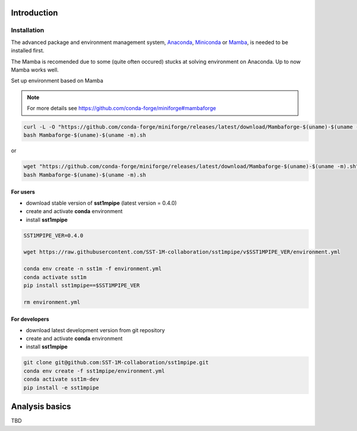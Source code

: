 .. _introduction:

Introduction
============

Installation
------------

The advanced package and environment management system, `Anaconda <https://www.anaconda.com/distribution/#download-section>`_, `Miniconda <https://docs.conda.io/en/latest/miniconda.html>`_ or `Mamba <https://anaconda.org/conda-forge/mamba>`_, is needed to be installed first.

The Mamba is recomended due to some (quite often occured) stucks at solving environment on Anaconda. Up to now Mamba works well.

Set up environment based on Mamba 

.. note::

    For more details see https://github.com/conda-forge/miniforge#mambaforge

.. code-block:: console

    curl -L -O "https://github.com/conda-forge/miniforge/releases/latest/download/Mambaforge-$(uname)-$(uname -m).sh"
    bash Mambaforge-$(uname)-$(uname -m).sh

or

.. code-block:: console

    wget "https://github.com/conda-forge/miniforge/releases/latest/download/Mambaforge-$(uname)-$(uname -m).sh"
    bash Mambaforge-$(uname)-$(uname -m).sh

For users
~~~~~~~~~

- download stable version of **sst1mpipe** (latest version = 0.4.0)
- create and activate **conda** environment
- install **sst1mpipe**

.. code-block:: console

    SST1MPIPE_VER=0.4.0

    wget https://raw.githubusercontent.com/SST-1M-collaboration/sst1mpipe/v$SST1MPIPE_VER/environment.yml

    conda env create -n sst1m -f environment.yml
    conda activate sst1m
    pip install sst1mpipe==$SST1MPIPE_VER

    rm environment.yml


For developers
~~~~~~~~~~~~~~

- download latest development version from git repository
- create and activate **conda** environment
- install **sst1mpipe**

.. code-block:: console

    git clone git@github.com:SST-1M-collaboration/sst1mpipe.git
    conda env create -f sst1mpipe/environment.yml
    conda activate sst1m-dev
    pip install -e sst1mpipe


Analysis basics
===============

TBD